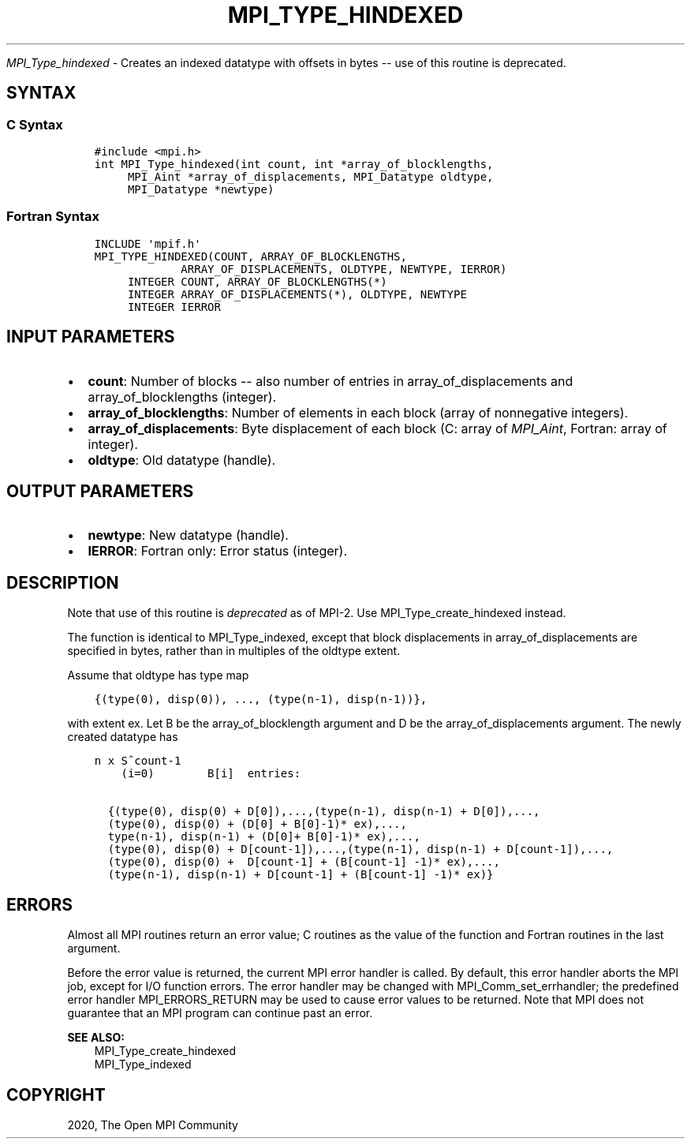 .\" Man page generated from reStructuredText.
.
.TH "MPI_TYPE_HINDEXED" "3" "Jan 11, 2022" "" "Open MPI"
.
.nr rst2man-indent-level 0
.
.de1 rstReportMargin
\\$1 \\n[an-margin]
level \\n[rst2man-indent-level]
level margin: \\n[rst2man-indent\\n[rst2man-indent-level]]
-
\\n[rst2man-indent0]
\\n[rst2man-indent1]
\\n[rst2man-indent2]
..
.de1 INDENT
.\" .rstReportMargin pre:
. RS \\$1
. nr rst2man-indent\\n[rst2man-indent-level] \\n[an-margin]
. nr rst2man-indent-level +1
.\" .rstReportMargin post:
..
.de UNINDENT
. RE
.\" indent \\n[an-margin]
.\" old: \\n[rst2man-indent\\n[rst2man-indent-level]]
.nr rst2man-indent-level -1
.\" new: \\n[rst2man-indent\\n[rst2man-indent-level]]
.in \\n[rst2man-indent\\n[rst2man-indent-level]]u
..
.sp
\fI\%MPI_Type_hindexed\fP \- Creates an indexed datatype with offsets in
bytes \-\- use of this routine is deprecated.
.SH SYNTAX
.SS C Syntax
.INDENT 0.0
.INDENT 3.5
.sp
.nf
.ft C
#include <mpi.h>
int MPI_Type_hindexed(int count, int *array_of_blocklengths,
     MPI_Aint *array_of_displacements, MPI_Datatype oldtype,
     MPI_Datatype *newtype)
.ft P
.fi
.UNINDENT
.UNINDENT
.SS Fortran Syntax
.INDENT 0.0
.INDENT 3.5
.sp
.nf
.ft C
INCLUDE \(aqmpif.h\(aq
MPI_TYPE_HINDEXED(COUNT, ARRAY_OF_BLOCKLENGTHS,
             ARRAY_OF_DISPLACEMENTS, OLDTYPE, NEWTYPE, IERROR)
     INTEGER COUNT, ARRAY_OF_BLOCKLENGTHS(*)
     INTEGER ARRAY_OF_DISPLACEMENTS(*), OLDTYPE, NEWTYPE
     INTEGER IERROR
.ft P
.fi
.UNINDENT
.UNINDENT
.SH INPUT PARAMETERS
.INDENT 0.0
.IP \(bu 2
\fBcount\fP: Number of blocks \-\- also number of entries in array_of_displacements and array_of_blocklengths (integer).
.IP \(bu 2
\fBarray_of_blocklengths\fP: Number of elements in each block (array of nonnegative integers).
.IP \(bu 2
\fBarray_of_displacements\fP: Byte displacement of each block (C: array of \fIMPI_Aint\fP, Fortran: array of integer).
.IP \(bu 2
\fBoldtype\fP: Old datatype (handle).
.UNINDENT
.SH OUTPUT PARAMETERS
.INDENT 0.0
.IP \(bu 2
\fBnewtype\fP: New datatype (handle).
.IP \(bu 2
\fBIERROR\fP: Fortran only: Error status (integer).
.UNINDENT
.SH DESCRIPTION
.sp
Note that use of this routine is \fIdeprecated\fP as of MPI\-2. Use
MPI_Type_create_hindexed instead.
.sp
The function is identical to MPI_Type_indexed, except that block
displacements in array_of_displacements are specified in bytes, rather
than in multiples of the oldtype extent.
.sp
Assume that oldtype has type map
.INDENT 0.0
.INDENT 3.5
.sp
.nf
.ft C
{(type(0), disp(0)), ..., (type(n\-1), disp(n\-1))},
.ft P
.fi
.UNINDENT
.UNINDENT
.sp
with extent ex. Let B be the array_of_blocklength argument and D be the
array_of_displacements argument. The newly created datatype has
.INDENT 0.0
.INDENT 3.5
.sp
.nf
.ft C
n x S^count\-1
    (i=0)        B[i]  entries:

  {(type(0), disp(0) + D[0]),...,(type(n\-1), disp(n\-1) + D[0]),...,
  (type(0), disp(0) + (D[0] + B[0]\-1)* ex),...,
  type(n\-1), disp(n\-1) + (D[0]+ B[0]\-1)* ex),...,
  (type(0), disp(0) + D[count\-1]),...,(type(n\-1), disp(n\-1) + D[count\-1]),...,
  (type(0), disp(0) +  D[count\-1] + (B[count\-1] \-1)* ex),...,
  (type(n\-1), disp(n\-1) + D[count\-1] + (B[count\-1] \-1)* ex)}
.ft P
.fi
.UNINDENT
.UNINDENT
.SH ERRORS
.sp
Almost all MPI routines return an error value; C routines as the value
of the function and Fortran routines in the last argument.
.sp
Before the error value is returned, the current MPI error handler is
called. By default, this error handler aborts the MPI job, except for
I/O function errors. The error handler may be changed with
MPI_Comm_set_errhandler; the predefined error handler MPI_ERRORS_RETURN
may be used to cause error values to be returned. Note that MPI does not
guarantee that an MPI program can continue past an error.
.sp
\fBSEE ALSO:\fP
.INDENT 0.0
.INDENT 3.5
.nf
MPI_Type_create_hindexed
MPI_Type_indexed
.fi
.sp
.UNINDENT
.UNINDENT
.SH COPYRIGHT
2020, The Open MPI Community
.\" Generated by docutils manpage writer.
.
